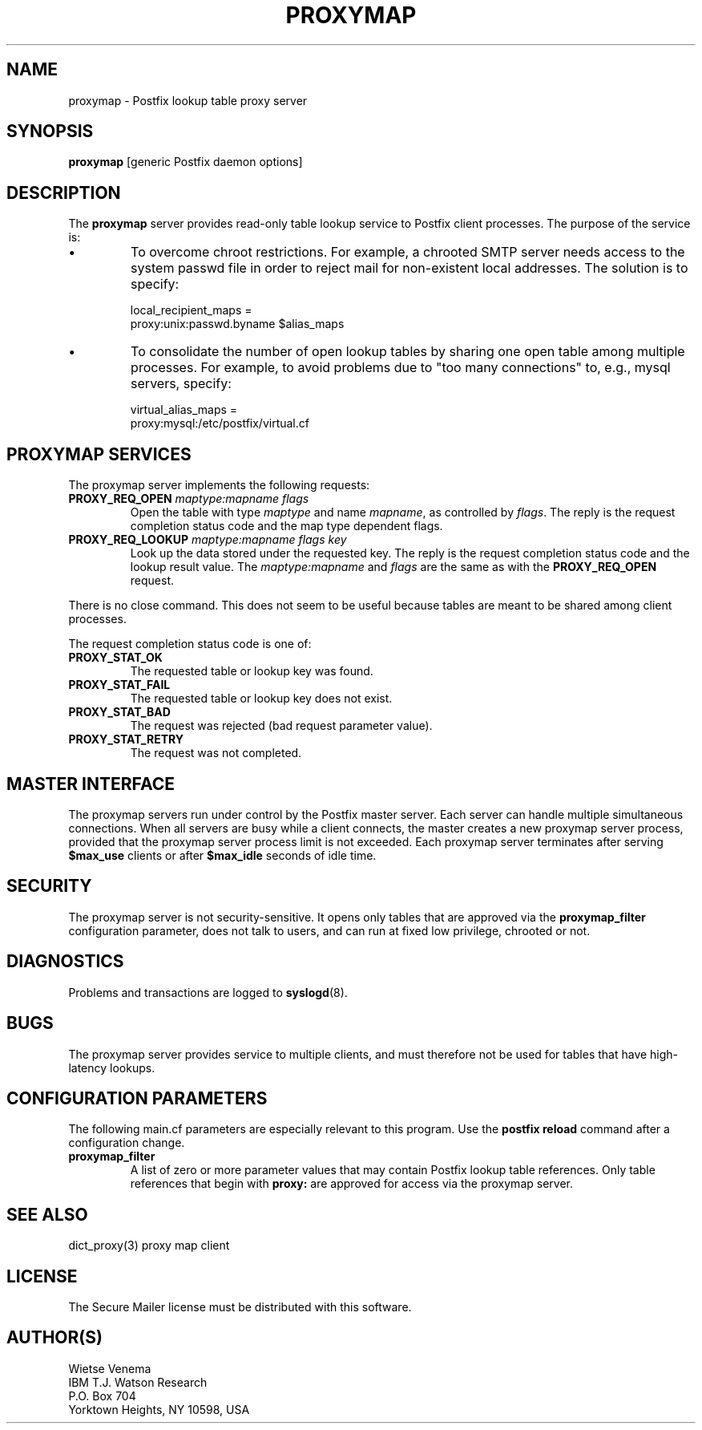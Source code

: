 .TH PROXYMAP 8 
.ad
.fi
.SH NAME
proxymap
\-
Postfix lookup table proxy server
.SH SYNOPSIS
.na
.nf
\fBproxymap\fR [generic Postfix daemon options]
.SH DESCRIPTION
.ad
.fi
The \fBproxymap\fR server provides read-only table
lookup service to Postfix client processes. The purpose
of the service is:
.IP \(bu
To overcome chroot restrictions. For example, a chrooted SMTP
server needs access to the system passwd file in order to
reject mail for non-existent local addresses.
The solution is to specify:
.sp
local_recipient_maps =
.ti +4
proxy:unix:passwd.byname $alias_maps
.IP \(bu
To consolidate the number of open lookup tables by sharing
one open table among multiple processes. For example, to avoid
problems due to "too many connections" to, e.g., mysql servers,
specify:
.sp
virtual_alias_maps =
.ti +4
proxy:mysql:/etc/postfix/virtual.cf
.SH PROXYMAP SERVICES
.na
.nf
.ad
.fi
The proxymap server implements the following requests:
.IP "\fBPROXY_REQ_OPEN\fI maptype:mapname flags\fR"
Open the table with type \fImaptype\fR and name \fImapname\fR,
as controlled by \fIflags\fR.
The reply is the request completion status code and the
map type dependent flags.
.IP "\fBPROXY_REQ_LOOKUP\fI maptype:mapname flags key\fR"
Look up the data stored under the requested key.
The reply is the request completion status code and
the lookup result value.
The \fImaptype:mapname\fR and \fIflags\fR are the same
as with the \fBPROXY_REQ_OPEN\fR request.
.PP
There is no close command. This does not seem to be useful
because tables are meant to be shared among client processes.

The request completion status code is one of:
.IP \fBPROXY_STAT_OK\fR
The requested table or lookup key was found.
.IP \fBPROXY_STAT_FAIL\fR
The requested table or lookup key does not exist.
.IP \fBPROXY_STAT_BAD\fR
The request was rejected (bad request parameter value).
.IP \fBPROXY_STAT_RETRY\fR
The request was not completed.
.SH MASTER INTERFACE
.na
.nf
.ad
.fi
The proxymap servers run under control by the Postfix master
server.  Each server can handle multiple simultaneous connections.
When all servers are busy while a client connects, the master
creates a new proxymap server process, provided that the proxymap
server process limit is not exceeded.
Each proxymap server terminates after serving \fB$max_use\fR clients
or after \fB$max_idle\fR seconds of idle time.
.SH SECURITY
.na
.nf
.ad
.fi
The proxymap server is not security-sensitive. It opens only
tables that are approved via the \fBproxymap_filter\fR
configuration parameter, does not talk to users, and
can run at fixed low privilege, chrooted or not.
.SH DIAGNOSTICS
.ad
.fi
Problems and transactions are logged to \fBsyslogd\fR(8).
.SH BUGS
.ad
.fi
The proxymap server provides service to multiple clients,
and must therefore not be used for tables that have high-latency
lookups.
.SH CONFIGURATION PARAMETERS
.na
.nf
.ad
.fi
The following main.cf parameters are especially relevant
to this program. Use the \fBpostfix reload\fR command
after a configuration change.
.IP \fBproxymap_filter\fR
A list of zero or more parameter values that may contain
Postfix lookup table references. Only table references that
begin with \fBproxy:\fR are approved for access via the
proxymap server.
.SH SEE ALSO
.na
.nf
dict_proxy(3) proxy map client
.SH LICENSE
.na
.nf
.ad
.fi
The Secure Mailer license must be distributed with this software.
.SH AUTHOR(S)
.na
.nf
Wietse Venema
IBM T.J. Watson Research
P.O. Box 704
Yorktown Heights, NY 10598, USA
